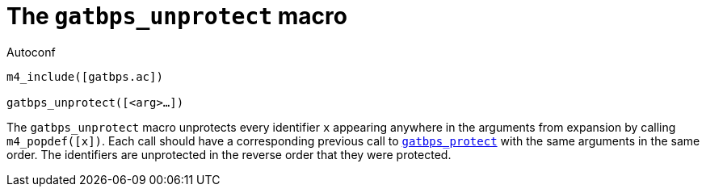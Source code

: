 [[acl_gatbps_unprotect,gatbps_unprotect]]
= The `gatbps_unprotect` macro

.Autoconf
[source,subs="normal"]
----
m4_include([gatbps.ac])

gatbps_unprotect([<arg>...])
----

The `gatbps_unprotect` macro unprotects every identifier `x` appearing
anywhere in the arguments from expansion by calling `m4_popdef([x])`.
Each call should have a corresponding previous call to
xref:acl_gatbps_protect.adoc#acl_gatbps_protect[`gatbps_protect`]
with the same arguments in the same order.
The identifiers are unprotected in the reverse order that they were
protected.

//
// The authors of this file have waived all copyright and
// related or neighboring rights to the extent permitted by
// law as described by the CC0 1.0 Universal Public Domain
// Dedication. You should have received a copy of the full
// dedication along with this file, typically as a file
// named <CC0-1.0.txt>. If not, it may be available at
// <https://creativecommons.org/publicdomain/zero/1.0/>.
//
